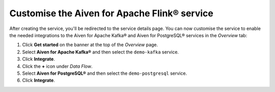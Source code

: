 Customise the Aiven for Apache Flink® service
=============================================

After creating the service, you'll be redirected to the service details page. You can now customise the service to enable the needed integrations to the Aiven for Apache Kafka® and Aiven for PostgreSQL® services in the *Overview* tab:

1. Click **Get started** on the banner at the top of the *Overview* page.
2. Select **Aiven for Apache Kafka®** and then select the ``demo-kafka`` service.
3. Click **Integrate**.
4. Click the **+** icon under *Data Flow*.
5. Select **Aiven for PostgreSQL®** and then select the ``demo-postgresql`` service.
6. Click **Integrate**.